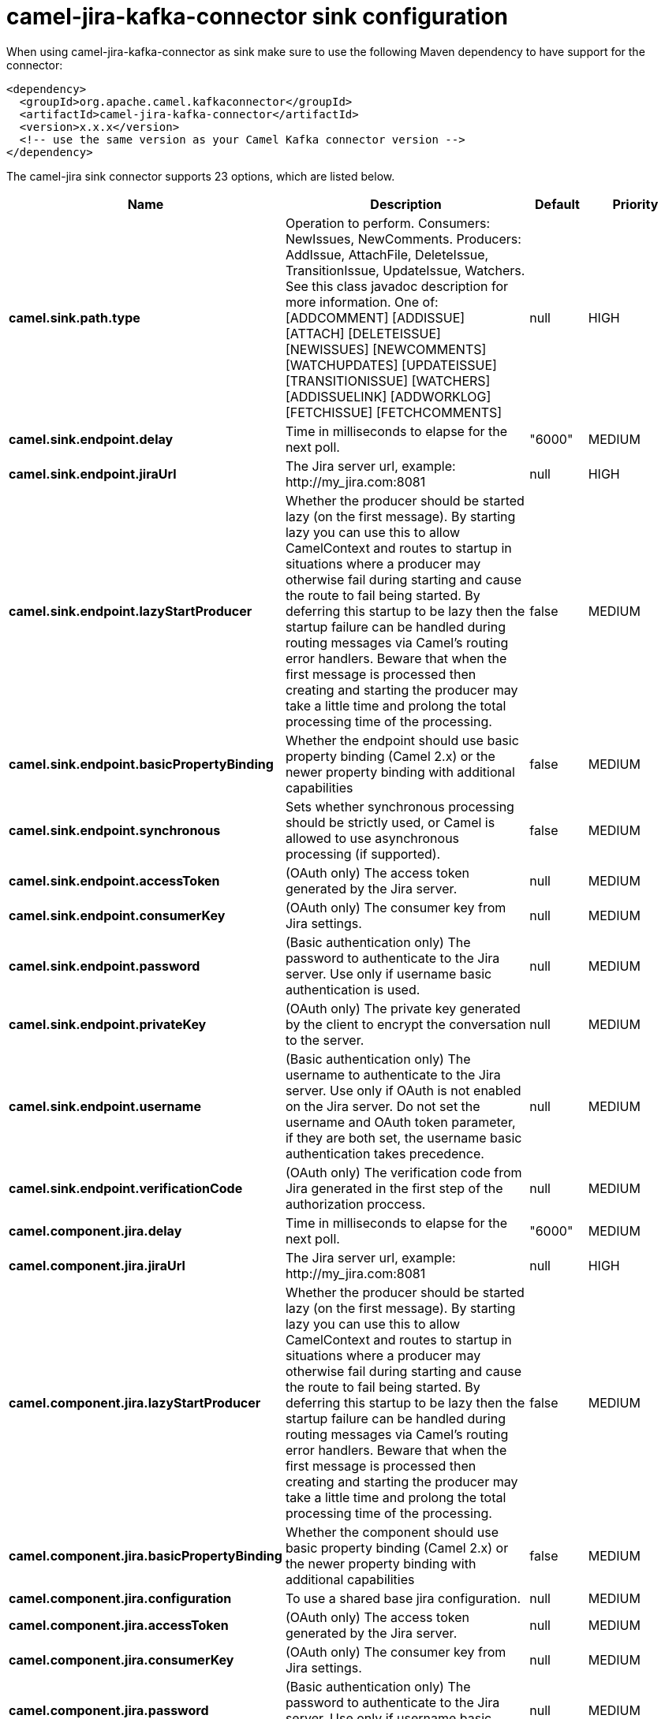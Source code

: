 // kafka-connector options: START
[[camel-jira-kafka-connector-sink]]
= camel-jira-kafka-connector sink configuration

When using camel-jira-kafka-connector as sink make sure to use the following Maven dependency to have support for the connector:

[source,xml]
----
<dependency>
  <groupId>org.apache.camel.kafkaconnector</groupId>
  <artifactId>camel-jira-kafka-connector</artifactId>
  <version>x.x.x</version>
  <!-- use the same version as your Camel Kafka connector version -->
</dependency>
----


The camel-jira sink connector supports 23 options, which are listed below.



[width="100%",cols="2,5,^1,2",options="header"]
|===
| Name | Description | Default | Priority
| *camel.sink.path.type* | Operation to perform. Consumers: NewIssues, NewComments. Producers: AddIssue, AttachFile, DeleteIssue, TransitionIssue, UpdateIssue, Watchers. See this class javadoc description for more information. One of: [ADDCOMMENT] [ADDISSUE] [ATTACH] [DELETEISSUE] [NEWISSUES] [NEWCOMMENTS] [WATCHUPDATES] [UPDATEISSUE] [TRANSITIONISSUE] [WATCHERS] [ADDISSUELINK] [ADDWORKLOG] [FETCHISSUE] [FETCHCOMMENTS] | null | HIGH
| *camel.sink.endpoint.delay* | Time in milliseconds to elapse for the next poll. | "6000" | MEDIUM
| *camel.sink.endpoint.jiraUrl* | The Jira server url, example: \http://my_jira.com:8081 | null | HIGH
| *camel.sink.endpoint.lazyStartProducer* | Whether the producer should be started lazy (on the first message). By starting lazy you can use this to allow CamelContext and routes to startup in situations where a producer may otherwise fail during starting and cause the route to fail being started. By deferring this startup to be lazy then the startup failure can be handled during routing messages via Camel's routing error handlers. Beware that when the first message is processed then creating and starting the producer may take a little time and prolong the total processing time of the processing. | false | MEDIUM
| *camel.sink.endpoint.basicPropertyBinding* | Whether the endpoint should use basic property binding (Camel 2.x) or the newer property binding with additional capabilities | false | MEDIUM
| *camel.sink.endpoint.synchronous* | Sets whether synchronous processing should be strictly used, or Camel is allowed to use asynchronous processing (if supported). | false | MEDIUM
| *camel.sink.endpoint.accessToken* | (OAuth only) The access token generated by the Jira server. | null | MEDIUM
| *camel.sink.endpoint.consumerKey* | (OAuth only) The consumer key from Jira settings. | null | MEDIUM
| *camel.sink.endpoint.password* | (Basic authentication only) The password to authenticate to the Jira server. Use only if username basic authentication is used. | null | MEDIUM
| *camel.sink.endpoint.privateKey* | (OAuth only) The private key generated by the client to encrypt the conversation to the server. | null | MEDIUM
| *camel.sink.endpoint.username* | (Basic authentication only) The username to authenticate to the Jira server. Use only if OAuth is not enabled on the Jira server. Do not set the username and OAuth token parameter, if they are both set, the username basic authentication takes precedence. | null | MEDIUM
| *camel.sink.endpoint.verificationCode* | (OAuth only) The verification code from Jira generated in the first step of the authorization proccess. | null | MEDIUM
| *camel.component.jira.delay* | Time in milliseconds to elapse for the next poll. | "6000" | MEDIUM
| *camel.component.jira.jiraUrl* | The Jira server url, example: \http://my_jira.com:8081 | null | HIGH
| *camel.component.jira.lazyStartProducer* | Whether the producer should be started lazy (on the first message). By starting lazy you can use this to allow CamelContext and routes to startup in situations where a producer may otherwise fail during starting and cause the route to fail being started. By deferring this startup to be lazy then the startup failure can be handled during routing messages via Camel's routing error handlers. Beware that when the first message is processed then creating and starting the producer may take a little time and prolong the total processing time of the processing. | false | MEDIUM
| *camel.component.jira.basicPropertyBinding* | Whether the component should use basic property binding (Camel 2.x) or the newer property binding with additional capabilities | false | MEDIUM
| *camel.component.jira.configuration* | To use a shared base jira configuration. | null | MEDIUM
| *camel.component.jira.accessToken* | (OAuth only) The access token generated by the Jira server. | null | MEDIUM
| *camel.component.jira.consumerKey* | (OAuth only) The consumer key from Jira settings. | null | MEDIUM
| *camel.component.jira.password* | (Basic authentication only) The password to authenticate to the Jira server. Use only if username basic authentication is used. | null | MEDIUM
| *camel.component.jira.privateKey* | (OAuth only) The private key generated by the client to encrypt the conversation to the server. | null | MEDIUM
| *camel.component.jira.username* | (Basic authentication only) The username to authenticate to the Jira server. Use only if OAuth is not enabled on the Jira server. Do not set the username and OAuth token parameter, if they are both set, the username basic authentication takes precedence. | null | MEDIUM
| *camel.component.jira.verificationCode* | (OAuth only) The verification code from Jira generated in the first step of the authorization proccess. | null | MEDIUM
|===
// kafka-connector options: END
